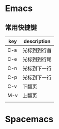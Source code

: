 * Emacs
** 常用快捷键
| key | description  |
|-----+--------------|
| C-a | 光标到到行首 |
| C-e | 光标到到行尾 |
| C-n | 光标到下一行 |
| C-p | 光标到下一行 |
| C-v | 下翻页       |
| M-v | 上翻页       |
|     |              |


* Spacemacs
